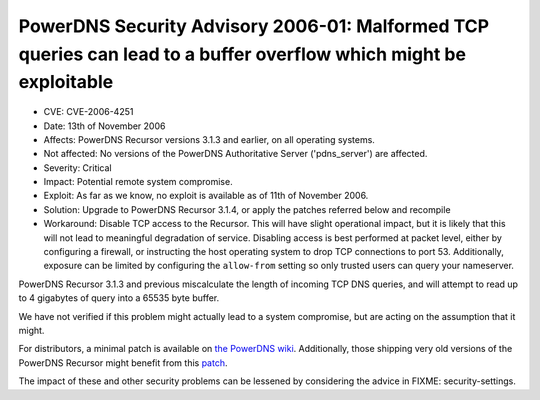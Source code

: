 PowerDNS Security Advisory 2006-01: Malformed TCP queries can lead to a buffer overflow which might be exploitable
------------------------------------------------------------------------------------------------------------------

-  CVE: CVE-2006-4251
-  Date: 13th of November 2006
-  Affects: PowerDNS Recursor versions 3.1.3 and earlier, on all
   operating systems.
-  Not affected: No versions of the PowerDNS Authoritative Server
   ('pdns\_server') are affected.
-  Severity: Critical
-  Impact: Potential remote system compromise.
-  Exploit: As far as we know, no exploit is available as of 11th of
   November 2006.
-  Solution: Upgrade to PowerDNS Recursor 3.1.4, or apply the patches
   referred below and recompile
-  Workaround: Disable TCP access to the Recursor. This will have slight
   operational impact, but it is likely that this will not lead to
   meaningful degradation of service. Disabling access is best performed
   at packet level, either by configuring a firewall, or instructing the
   host operating system to drop TCP connections to port 53.
   Additionally, exposure can be limited by configuring the
   ``allow-from`` setting so only trusted users can query your
   nameserver.

PowerDNS Recursor 3.1.3 and previous miscalculate the length of incoming
TCP DNS queries, and will attempt to read up to 4 gigabytes of query
into a 65535 byte buffer.

We have not verified if this problem might actually lead to a system
compromise, but are acting on the assumption that it might.

For distributors, a minimal patch is available on `the PowerDNS
wiki <http://wiki.powerdns.com/cgi-bin/trac.fcgi/changeset/915>`__.
Additionally, those shipping very old versions of the PowerDNS Recursor
might benefit from this
`patch <https://berthub.eu/tmp/cve-2006-4251.patch>`__.

The impact of these and other security problems can be lessened by
considering the advice in FIXME: security-settings.
